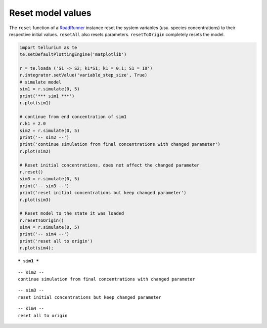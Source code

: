 

Reset model values
^^^^^^^^^^^^^^^^^^

The ``reset`` function of a
`RoadRunner <http://sys-bio.github.io/roadrunner/python_docs/index.html>`__
instance reset the system variables (usu. species concentrations) to
their respective initial values. ``resetAll`` also resets parameters.
``resetToOrigin`` completely resets the model.

.. code-block:: python

    import tellurium as te
    te.setDefaultPlottingEngine('matplotlib')
    
    r = te.loada ('S1 -> S2; k1*S1; k1 = 0.1; S1 = 10')
    r.integrator.setValue('variable_step_size', True)
    # simulate model
    sim1 = r.simulate(0, 5)
    print('*** sim1 ***')
    r.plot(sim1)
    
    # continue from end concentration of sim1
    r.k1 = 2.0
    sim2 = r.simulate(0, 5)
    print('-- sim2 --')
    print('continue simulation from final concentrations with changed parameter')
    r.plot(sim2)
    
    # Reset initial concentrations, does not affect the changed parameter
    r.reset()
    sim3 = r.simulate(0, 5)
    print('-- sim3 --')
    print('reset initial concentrations but keep changed parameter')
    r.plot(sim3)
    
    # Reset model to the state it was loaded
    r.resetToOrigin()
    sim4 = r.simulate(0, 5)
    print('-- sim4 --')
    print('reset all to origin')
    r.plot(sim4);


.. parsed-literal::

    *** sim1 ***



.. image:: _notebooks/core/tellurium_reset_files/tellurium_reset_2_1.png


.. parsed-literal::

    -- sim2 --
    continue simulation from final concentrations with changed parameter



.. image:: _notebooks/core/tellurium_reset_files/tellurium_reset_2_3.png


.. parsed-literal::

    -- sim3 --
    reset initial concentrations but keep changed parameter



.. image:: _notebooks/core/tellurium_reset_files/tellurium_reset_2_5.png


.. parsed-literal::

    -- sim4 --
    reset all to origin



.. image:: _notebooks/core/tellurium_reset_files/tellurium_reset_2_7.png

